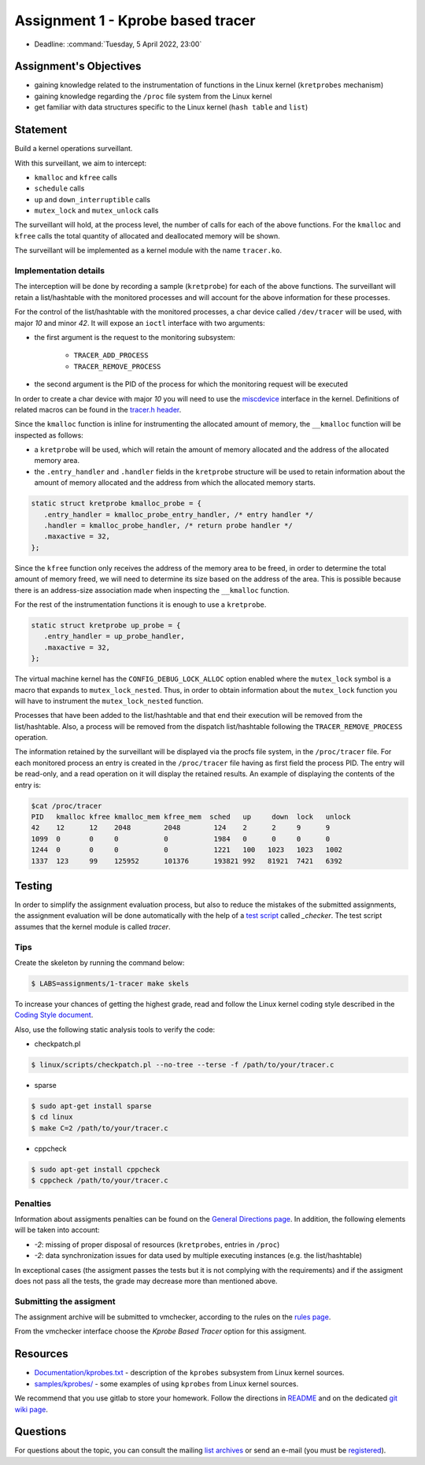 ==================================
Assignment 1 - Kprobe based tracer
==================================

-  Deadline: :command:`Tuesday, 5 April 2022, 23:00`

Assignment's Objectives
=======================

*  gaining knowledge related to the instrumentation of functions in the Linux kernel (``kretprobes`` mechanism)
*  gaining knowledge regarding the ``/proc`` file system from the Linux kernel
*  get familiar with data structures specific to the Linux kernel (``hash table`` and ``list``)

Statement
=========

Build a kernel operations surveillant.

With this surveillant, we aim to intercept:

* ``kmalloc`` and ``kfree`` calls
* ``schedule`` calls
* ``up`` and ``down_interruptible`` calls
* ``mutex_lock`` and ``mutex_unlock`` calls

The surveillant will hold, at the process level, the number of calls for each of the above functions.
For the ``kmalloc`` and ``kfree`` calls the total quantity of allocated and deallocated memory will be
shown.

The surveillant will be implemented as a kernel module with the name ``tracer.ko``.

Implementation details
----------------------

The interception will be done by recording a sample (``kretprobe``) for each of the above functions. The
surveillant will retain a list/hashtable with the monitored processes and will account for
the above information for these processes.

For the control of the list/hashtable with the monitored processes, a char device called ``/dev/tracer``
will be used, with major `10` and minor `42`. It will expose an ``ioctl`` interface with two arguments:

* the first argument is the request to the monitoring subsystem:

    * ``TRACER_ADD_PROCESS``
    * ``TRACER_REMOVE_PROCESS``

* the second argument is the PID of the process for which the monitoring request will be executed

In order to create a char device with major `10` you will need to use the `miscdevice <https://elixir.bootlin.com/linux/latest/source/include/linux/miscdevice.h>`__ interface in the kernel.
Definitions of related macros can be found in the `tracer.h header <http://elf.cs.pub.ro/so2/res/teme/tracer.h>`__.

Since the ``kmalloc`` function is inline for instrumenting the allocated amount of memory, the ``__kmalloc``
function will be inspected as follows:

* a ``kretprobe`` will be used, which will retain the amount of memory allocated and the address of the allocated memory area.
* the ``.entry_handler`` and ``.handler`` fields in the ``kretprobe`` structure will be used to retain information about the amount of memory allocated and the address from which the allocated memory starts.

.. code-block:: C

    static struct kretprobe kmalloc_probe = {
       .entry_handler = kmalloc_probe_entry_handler, /* entry handler */
       .handler = kmalloc_probe_handler, /* return probe handler */
       .maxactive = 32,
    };

Since the ``kfree`` function only receives the address of the memory area to be freed, in order to determine
the total amount of memory freed, we will need to determine its size based on the address of the area.
This is possible because there is an address-size association made when inspecting the ``__kmalloc`` function.

For the rest of the instrumentation functions it is enough to use a ``kretprobe``.

.. code-block:: C

    static struct kretprobe up_probe = {
       .entry_handler = up_probe_handler,
       .maxactive = 32,
    };

The virtual machine kernel has the ``CONFIG_DEBUG_LOCK_ALLOC`` option enabled where the ``mutex_lock`` symbol
is a macro that expands to ``mutex_lock_nested``. Thus, in order to obtain information about the ``mutex_lock``
function you will have to instrument the ``mutex_lock_nested`` function.

Processes that have been added to the list/hashtable and that end their execution will be removed
from the list/hashtable. Also, a process will be removed from the dispatch list/hashtable following
the ``TRACER_REMOVE_PROCESS`` operation.

The information retained by the surveillant will be displayed via the procfs file system, in the ``/proc/tracer`` file.
For each monitored process an entry is created in the ``/proc/tracer`` file having as first field the process PID.
The entry will be read-only, and a read operation on it will display the retained results. An example of
displaying the contents of the entry is:

.. code-block:: console

    $cat /proc/tracer
    PID   kmalloc kfree kmalloc_mem kfree_mem  sched   up     down  lock   unlock
    42    12      12    2048        2048        124    2      2     9      9
    1099  0       0     0           0           1984   0      0     0      0
    1244  0       0     0           0           1221   100   1023   1023   1002
    1337  123     99    125952      101376      193821 992   81921  7421   6392

Testing
=======

In order to simplify the assignment evaluation process, but also to reduce the mistakes of the submitted assignments,
the assignment evaluation will be done automatically with the help of a
`test script <https://github.com/linux-kernel-labs/linux/blob/master/tools/labs/templates/assignments/1-tracer/checker/_checker>`__ called `_checker`.
The test script assumes that the kernel module is called `tracer`.

Tips
----

Create the skeleton by running the command below:

.. code-block:: console

    $ LABS=assignments/1-tracer make skels

To increase your chances of getting the highest grade, read and follow the Linux kernel
coding style described in the `Coding Style document <https://elixir.bootlin.com/linux/v4.19.19/source/Documentation/process/coding-style.rst>`__.

Also, use the following static analysis tools to verify the code:

- checkpatch.pl

.. code-block:: console

   $ linux/scripts/checkpatch.pl --no-tree --terse -f /path/to/your/tracer.c

- sparse

.. code-block:: console

   $ sudo apt-get install sparse
   $ cd linux
   $ make C=2 /path/to/your/tracer.c

- cppcheck

.. code-block:: console

   $ sudo apt-get install cppcheck
   $ cppcheck /path/to/your/tracer.c

Penalties
---------

Information about assigments penalties can be found on the
`General Directions page <https://ocw.cs.pub.ro/courses/so2/teme/general>`__. In addition, the following
elements will be taken into account:

* *-2*: missing of proper disposal of resources (``kretprobes``, entries in ``/proc``)
* *-2*: data synchronization issues for data used by multiple executing instances (e.g. the list/hashtable)

In exceptional cases (the assigment passes the tests but it is not complying with the requirements)
and if the assigment does not pass all the tests, the grade may decrease more than mentioned above.

Submitting the assigment
------------------------

The assignment archive will be submitted to vmchecker, according to the rules on the
`rules page <https://ocw.cs.pub.ro/courses/so2/reguli-notare#reguli_de_trimitere_a_temelor>`__.

From the vmchecker interface choose the `Kprobe Based Tracer` option for this assigment.

Resources
=========

* `Documentation/kprobes.txt <https://www.kernel.org/doc/Documentation/kprobes.txt>`__ - description of the ``kprobes`` subsystem from Linux kernel sources.
* `samples/kprobes/ <https://elixir.bootlin.com/linux/latest/source/samples/kprobes>`__ - some examples of using ``kprobes`` from Linux kernel sources.

We recommend that you use gitlab to store your homework. Follow the directions in
`README <https://github.com/systems-cs-pub-ro/so2-assignments/blob/master/README.md>`__
and on the dedicated `git wiki page <https://ocw.cs.pub.ro/courses/so2/teme/folosire-gitlab>`__.

Questions
=========

For questions about the topic, you can consult the mailing `list archives <http://cursuri.cs.pub.ro/pipermail/so2/>`__
or send an e-mail (you must be `registered <http://cursuri.cs.pub.ro/cgi-bin/mailman/listinfo/so2>`__).
